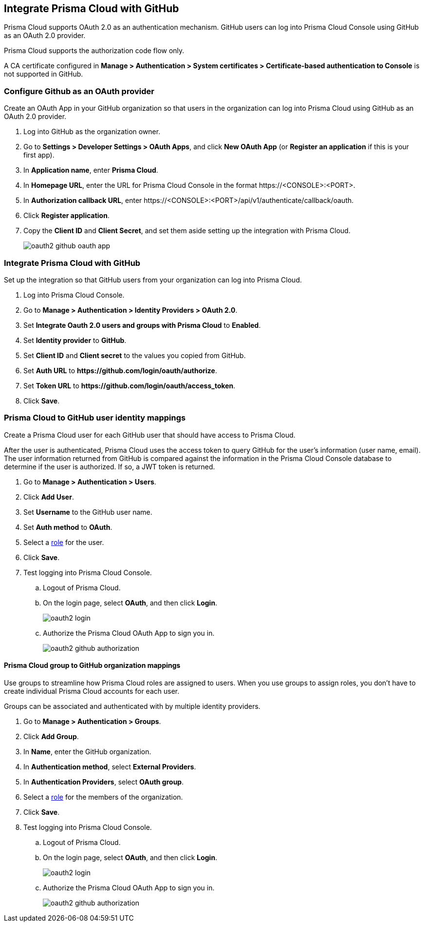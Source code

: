 [#oauth2-github]
== Integrate Prisma Cloud with GitHub

Prisma Cloud supports OAuth 2.0 as an authentication mechanism.
GitHub users can log into Prisma Cloud Console using GitHub as an OAuth 2.0 provider.

Prisma Cloud supports the authorization code flow only.

A CA certificate configured in *Manage > Authentication > System certificates > Certificate-based authentication to Console* is not supported in GitHub.

[.task]
=== Configure Github as an OAuth provider

Create an OAuth App in your GitHub organization so that users in the organization can log into Prisma Cloud using GitHub as an OAuth 2.0 provider.

[.procedure]
. Log into GitHub as the organization owner.

. Go to *Settings > Developer Settings > OAuth Apps*, and click *New OAuth App* (or *Register an application* if this is your first app).

. In *Application name*, enter *Prisma Cloud*.

. In *Homepage URL*, enter the URL for Prisma Cloud Console in the format \https://<CONSOLE>:<PORT>.

. In *Authorization callback URL*, enter \https://<CONSOLE>:<PORT>/api/v1/authenticate/callback/oauth.

. Click *Register application*.

. Copy the *Client ID* and *Client Secret*, and set them aside setting up the integration with Prisma Cloud.
+
image::runtime-security/oauth2_github_oauth_app.png[]


[.task]
=== Integrate Prisma Cloud with GitHub

Set up the integration so that GitHub users from your organization can log into Prisma Cloud.

[.procedure]
. Log into Prisma Cloud Console.

. Go to *Manage > Authentication > Identity Providers > OAuth 2.0*.

. Set *Integrate Oauth 2.0 users and groups with Prisma Cloud* to *Enabled*.

. Set *Identity provider* to *GitHub*.

. Set *Client ID* and *Client secret* to the values you copied from GitHub.

. Set *Auth URL* to *\https://github.com/login/oauth/authorize*.

. Set *Token URL* to *\https://github.com/login/oauth/access_token*.

. Click *Save*.


[.task]
=== Prisma Cloud to GitHub user identity mappings

Create a Prisma Cloud user for each GitHub user that should have access to Prisma Cloud.

After the user is authenticated, Prisma Cloud uses the access token to query GitHub for the user’s information (user name, email).
The user information returned from GitHub is compared against the information in the Prisma Cloud Console database to determine if the user is authorized.
If so, a JWT token is returned.

[.procedure]
. Go to *Manage > Authentication > Users*.

. Click *Add User*.

. Set *Username* to the GitHub user name.

. Set *Auth method* to *OAuth*.

. Select a xref:../authentication/user-roles.adoc[role] for the user.

. Click *Save*.

. Test logging into Prisma Cloud Console.

.. Logout of Prisma Cloud.

.. On the login page, select *OAuth*, and then click *Login*.
+
image::runtime-security/oauth2_login.png[]

.. Authorize the Prisma Cloud OAuth App to sign you in.
+
image::runtime-security/oauth2_github_authorization.png[]


[.task]
==== Prisma Cloud group to GitHub organization mappings

Use groups to streamline how Prisma Cloud roles are assigned to users.
When you use groups to assign roles, you don't have to create individual Prisma Cloud accounts for each user.

Groups can be associated and authenticated with by multiple identity providers.

[.procedure]
. Go to *Manage > Authentication > Groups*.

. Click *Add Group*.

. In *Name*, enter the GitHub organization.

. In *Authentication method*, select *External Providers*.

. In *Authentication Providers*, select *OAuth group*.

. Select a xref:../authentication/user-roles.adoc[role] for the members of the organization.

. Click *Save*.

. Test logging into Prisma Cloud Console.

.. Logout of Prisma Cloud.

.. On the login page, select *OAuth*, and then click *Login*.
+
image::runtime-security/oauth2_login.png[]

.. Authorize the Prisma Cloud OAuth App to sign you in.
+
image::runtime-security/oauth2_github_authorization.png[]

